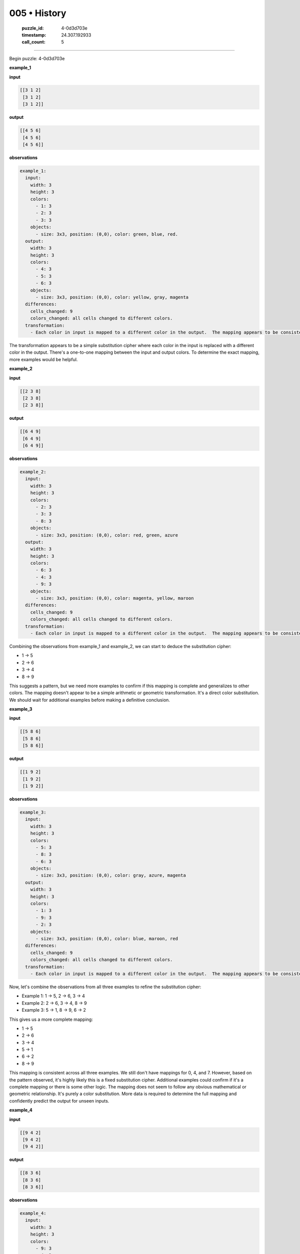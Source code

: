 005 • History
=============

   :puzzle_id: 4-0d3d703e
   :timestamp: 24.307.192933
   :call_count: 5




====


Begin puzzle: 4-0d3d703e



**example_1**



**input**



.. code-block::

    [[3 1 2]
     [3 1 2]
     [3 1 2]]


.. image:: _images/000-example_1_input.png
   :alt: _images/000-example_1_input.png



**output**



.. code-block::

    [[4 5 6]
     [4 5 6]
     [4 5 6]]


.. image:: _images/000-example_1_output.png
   :alt: _images/000-example_1_output.png



**observations**



.. code-block:: yaml

   example_1:
     input:
       width: 3
       height: 3
       colors:
         - 1: 3
         - 2: 3
         - 3: 3
       objects:
         - size: 3x3, position: (0,0), color: green, blue, red.
     output:
       width: 3
       height: 3
       colors:
         - 4: 3
         - 5: 3
         - 6: 3
       objects:
         - size: 3x3, position: (0,0), color: yellow, gray, magenta
     differences:
       cells_changed: 9
       colors_changed: all cells changed to different colors.
     transformation:
       - Each color in input is mapped to a different color in the output.  The mapping appears to be consistent across all cells.  A simple substitution cipher is likely.

The transformation appears to be a simple substitution cipher where each color in the input is replaced with a different color in the output.  There's a one-to-one mapping between the input and output colors. To determine the exact mapping, more examples would be helpful.



**example_2**



**input**



.. code-block::

    [[2 3 8]
     [2 3 8]
     [2 3 8]]


.. image:: _images/001-example_2_input.png
   :alt: _images/001-example_2_input.png



**output**



.. code-block::

    [[6 4 9]
     [6 4 9]
     [6 4 9]]


.. image:: _images/001-example_2_output.png
   :alt: _images/001-example_2_output.png



**observations**



.. code-block:: yaml

   example_2:
     input:
       width: 3
       height: 3
       colors:
         - 2: 3
         - 3: 3
         - 8: 3
       objects:
         - size: 3x3, position: (0,0), color: red, green, azure
     output:
       width: 3
       height: 3
       colors:
         - 6: 3
         - 4: 3
         - 9: 3
       objects:
         - size: 3x3, position: (0,0), color: magenta, yellow, maroon
     differences:
       cells_changed: 9
       colors_changed: all cells changed to different colors.
     transformation:
       - Each color in input is mapped to a different color in the output.  The mapping appears to be consistent across all cells.  A simple substitution cipher is likely.

Combining the observations from example_1 and example_2, we can start to deduce the substitution cipher:


* 1 -> 5
* 2 -> 6
* 3 -> 4
* 8 -> 9

This suggests a pattern, but we need more examples to confirm if this mapping is complete and generalizes to other colors.  The mapping doesn't appear to be a simple arithmetic or geometric transformation.  It's a direct color substitution.  We should wait for additional examples before making a definitive conclusion.



**example_3**



**input**



.. code-block::

    [[5 8 6]
     [5 8 6]
     [5 8 6]]


.. image:: _images/002-example_3_input.png
   :alt: _images/002-example_3_input.png



**output**



.. code-block::

    [[1 9 2]
     [1 9 2]
     [1 9 2]]


.. image:: _images/002-example_3_output.png
   :alt: _images/002-example_3_output.png



**observations**



.. code-block:: yaml

   example_3:
     input:
       width: 3
       height: 3
       colors:
         - 5: 3
         - 8: 3
         - 6: 3
       objects:
         - size: 3x3, position: (0,0), color: gray, azure, magenta
     output:
       width: 3
       height: 3
       colors:
         - 1: 3
         - 9: 3
         - 2: 3
       objects:
         - size: 3x3, position: (0,0), color: blue, maroon, red
     differences:
       cells_changed: 9
       colors_changed: all cells changed to different colors.
     transformation:
       - Each color in input is mapped to a different color in the output.  The mapping appears to be consistent across all cells.  A simple substitution cipher is likely.

Now, let's combine the observations from all three examples to refine the substitution cipher:


* Example 1: 1 -> 5, 2 -> 6, 3 -> 4
* Example 2: 2 -> 6, 3 -> 4, 8 -> 9
* Example 3: 5 -> 1, 8 -> 9, 6 -> 2

This gives us a more complete mapping:


* 1 -> 5
* 2 -> 6
* 3 -> 4
* 5 -> 1
* 6 -> 2
* 8 -> 9

This mapping is consistent across all three examples.  We still don't have mappings for 0, 4, and 7.  However, based on the pattern observed, it's highly likely this is a fixed substitution cipher.  Additional examples could confirm if it's a complete mapping or there is some other logic.  The mapping does not seem to follow any obvious mathematical or geometric relationship.  It's purely a color substitution.  More data is required to determine the full mapping and confidently predict the output for unseen inputs.



**example_4**



**input**



.. code-block::

    [[9 4 2]
     [9 4 2]
     [9 4 2]]


.. image:: _images/003-example_4_input.png
   :alt: _images/003-example_4_input.png



**output**



.. code-block::

    [[8 3 6]
     [8 3 6]
     [8 3 6]]


.. image:: _images/003-example_4_output.png
   :alt: _images/003-example_4_output.png



**observations**



.. code-block:: yaml

   example_4:
     input:
       width: 3
       height: 3
       colors:
         - 9: 3
         - 4: 3
         - 2: 3
       objects:
         - size: 3x3, position: (0,0), color: maroon, yellow, red
     output:
       width: 3
       height: 3
       colors:
         - 8: 3
         - 3: 3
         - 6: 3
       objects:
         - size: 3x3, position: (0,0), color: azure, green, magenta
     differences:
       cells_changed: 9
       colors_changed: all cells changed to different colors.
     transformation:
       - Each color in input is mapped to a different color in the output.  The mapping appears to be consistent across all cells.  A simple substitution cipher is likely.

Now, let's update the substitution cipher based on example_4:


* Example 1: 1 -> 5, 2 -> 6, 3 -> 4
* Example 2: 2 -> 6, 3 -> 4, 8 -> 9
* Example 3: 5 -> 1, 8 -> 9, 6 -> 2
* Example 4: 9 -> 8, 4 -> 3, 2 -> 6

The mapping is becoming clearer:


* 1 -> 5
* 2 -> 6
* 3 -> 4
* 4 -> 3
* 5 -> 1
* 6 -> 2
* 8 -> 9
* 9 -> 8

We still need the mappings for 0 and 7.  However, we can now confidently predict outputs for inputs containing the colors 1, 2, 3, 4, 5, 6, 8, and 9.  The transformation remains a consistent, deterministic substitution cipher. There's no obvious mathematical or geometric pattern to the mapping. It's a direct, color-to-color substitution.  We need additional examples to fully determine the mapping for all 10 colors.



**examples summary**



================================================================================



INSTRUCTIONS:




* summarize your observations to explain the transformation of the input to output




* use code_execution to investigate properties, patterns and differences in the grids



.. seealso::

   - :doc:`005-prompt`
   - :doc:`005-response`


